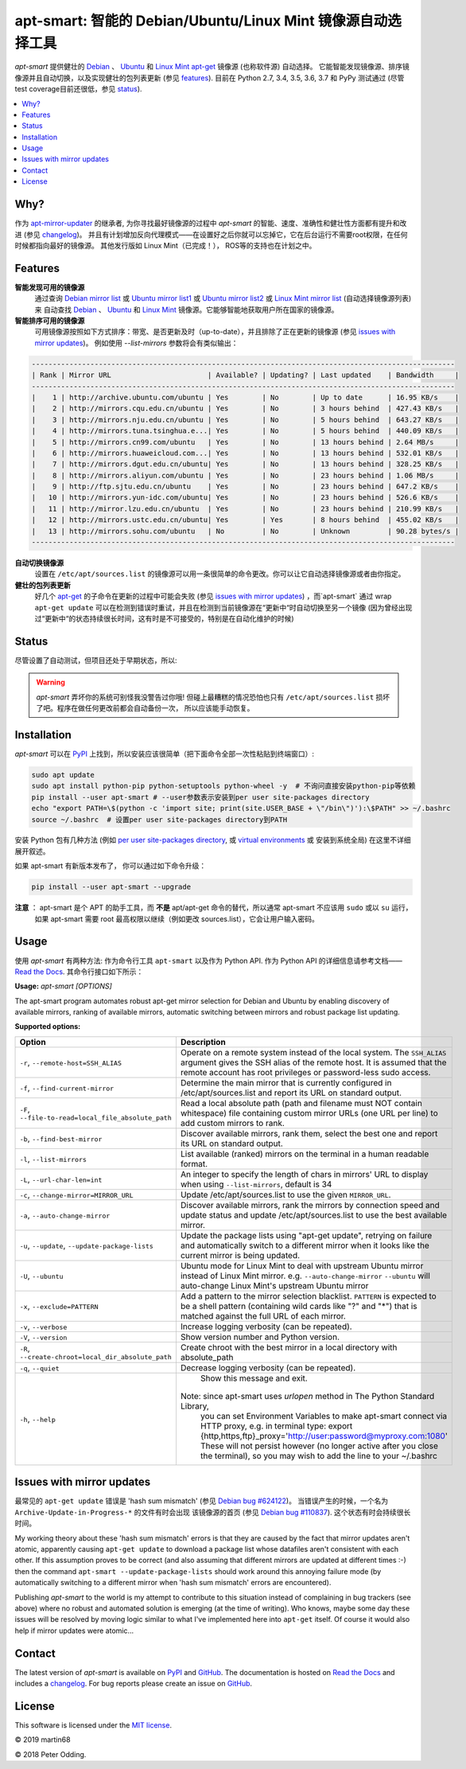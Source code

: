 apt-smart: 智能的 Debian/Ubuntu/Linux Mint 镜像源自动选择工具
=================================================================

.. image:: https://travis-ci.org/martin68/apt-smart.svg?branch=master
   :target: https://travis-ci.org/martin68/apt-smart

.. image:: https://coveralls.io/repos/martin68/apt-smart/badge.svg?branch=master
   :target: https://coveralls.io/r/martin68/apt-smart?branch=master

`apt-smart` 提供健壮的 Debian_ 、 Ubuntu_ 和  `Linux Mint`_  apt-get_ 镜像源 (也称软件源) 自动选择。
它能智能发现镜像源、排序镜像源并且自动切换，以及实现健壮的包列表更新 (参见 features_). 目前在 Python 2.7, 3.4, 3.5,
3.6, 3.7 和 PyPy 测试通过 (尽管test coverage目前还很低，参见 status_).

.. contents::
   :local:

Why?
--------

作为 `apt-mirror-updater <https://github.com/xolox/python-apt-mirror-updater>`_ 的继承者,
为你寻找最好镜像源的过程中 `apt-smart` 的智能、速度、准确性和健壮性方面都有提升和改进 (参见 changelog_)。
并且有计划增加反向代理模式——在设置好之后你就可以忘掉它，它在后台运行不需要root权限，在任何时候都指向最好的镜像源。
其他发行版如 Linux Mint（已完成！）， ROS等的支持也在计划之中。

.. _features:

Features
--------

**智能发现可用的镜像源**
 通过查询 `Debian mirror list <https://www.debian.org/mirror/list>`_ 或 `Ubuntu
 mirror list1 <http://mirrors.ubuntu.com/mirrors.txt>`_  或 `Ubuntu
 mirror list2 <https://launchpad.net/ubuntu/+archivemirrors>`_ 或 `Linux Mint mirror list <https://linuxmint.com/mirrors.php>`_ (自动选择镜像源列表)来
 自动查找 Debian_ 、 Ubuntu_ 和 `Linux Mint`_ 镜像源。它能够智能地获取用户所在国家的镜像源。

**智能排序可用的镜像源**
 可用镜像源按照如下方式排序：带宽、是否更新及时（up-to-date），并且排除了正在更新的镜像源 (参见 `issues with mirror updates`_)。
 例如使用 `--list-mirrors` 参数将会有类似输出：

.. code-block:: sh

    -----------------------------------------------------------------------------------------------------
    | Rank | Mirror URL                       | Available? | Updating? | Last updated    | Bandwidth     |
    -----------------------------------------------------------------------------------------------------
    |    1 | http://archive.ubuntu.com/ubuntu | Yes        | No        | Up to date      | 16.95 KB/s    |
    |    2 | http://mirrors.cqu.edu.cn/ubuntu | Yes        | No        | 3 hours behind  | 427.43 KB/s   |
    |    3 | http://mirrors.nju.edu.cn/ubuntu | Yes        | No        | 5 hours behind  | 643.27 KB/s   |
    |    4 | http://mirrors.tuna.tsinghua.e...| Yes        | No        | 5 hours behind  | 440.09 KB/s   |
    |    5 | http://mirrors.cn99.com/ubuntu   | Yes        | No        | 13 hours behind | 2.64 MB/s     |
    |    6 | http://mirrors.huaweicloud.com...| Yes        | No        | 13 hours behind | 532.01 KB/s   |
    |    7 | http://mirrors.dgut.edu.cn/ubuntu| Yes        | No        | 13 hours behind | 328.25 KB/s   |
    |    8 | http://mirrors.aliyun.com/ubuntu | Yes        | No        | 23 hours behind | 1.06 MB/s     |
    |    9 | http://ftp.sjtu.edu.cn/ubuntu    | Yes        | No        | 23 hours behind | 647.2 KB/s    |
    |   10 | http://mirrors.yun-idc.com/ubuntu| Yes        | No        | 23 hours behind | 526.6 KB/s    |
    |   11 | http://mirror.lzu.edu.cn/ubuntu  | Yes        | No        | 23 hours behind | 210.99 KB/s   |
    |   12 | http://mirrors.ustc.edu.cn/ubuntu| Yes        | Yes       | 8 hours behind  | 455.02 KB/s   |
    |   13 | http://mirrors.sohu.com/ubuntu   | No         | No        | Unknown         | 90.28 bytes/s |
    -----------------------------------------------------------------------------------------------------


**自动切换镜像源**
 设置在 ``/etc/apt/sources.list`` 的镜像源可以用一条很简单的命令更改。你可以让它自动选择镜像源或者由你指定。

**健壮的包列表更新**
 好几个 apt-get_ 的子命令在更新的过程中可能会失败 (参见 `issues with mirror updates`_) ，而`apt-smart` 通过
 wrap ``apt-get update`` 可以在检测到错误时重试，并且在检测到当前镜像源在“更新中“时自动切换至另一个镜像
 (因为曾经出现过“更新中“的状态持续很长时间，这有时是不可接受的，特别是在自动化维护的时候)

.. _status:

Status
------

尽管设置了自动测试，但项目还处于早期状态，所以:

.. warning:: `apt-smart` 弄坏你的系统可别怪我没警告过你哦! 但碰上最糟糕的情况恐怕也只有
             ``/etc/apt/sources.list`` 损坏了吧。程序在做任何更改前都会自动备份一次，
             所以应该能手动恢复。


Installation
------------

`apt-smart` 可以在 PyPI_ 上找到，所以安装应该很简单（把下面命令全部一次性粘贴到终端窗口）:

.. code-block:: sh

   sudo apt update
   sudo apt install python-pip python-setuptools python-wheel -y  # 不询问直接安装python-pip等依赖
   pip install --user apt-smart # --user参数表示安装到per user site-packages directory
   echo "export PATH=\$(python -c 'import site; print(site.USER_BASE + \"/bin\")'):\$PATH" >> ~/.bashrc
   source ~/.bashrc  # 设置per user site-packages directory到PATH

安装 Python 包有几种方法 (例如 `per user site-packages directory`_, 或 `virtual environments`_ 或 安装到系统全局)
在这里不详细展开叙述。

如果 apt-smart 有新版本发布了， 你可以通过如下命令升级：

.. code-block:: sh

  pip install --user apt-smart --upgrade

**注意** ： apt-smart 是个 APT 的助手工具，而 **不是** apt/apt-get 命令的替代，所以通常 apt-smart 不应该用 ``sudo`` 或以 ``su`` 运行，
      如果 apt-smart 需要 root 最高权限以继续（例如更改 sources.list），它会让用户输入密码。

Usage
-----

使用 `apt-smart` 有两种方法: 作为命令行工具 ``apt-smart`` 以及作为 Python API.
作为 Python API 的详细信息请参考文档—— `Read the Docs`_.
其命令行接口如下所示：

.. contents::
   :local:

.. A DRY solution to avoid duplication of the `apt-smart --help' text:
..
.. [[[cog
.. from humanfriendly.usage import inject_usage
.. inject_usage('apt_smart.cli')
.. ]]]

**Usage:** `apt-smart [OPTIONS]`

The apt-smart program automates robust apt-get mirror selection for
Debian and Ubuntu by enabling discovery of available mirrors, ranking of
available mirrors, automatic switching between mirrors and robust package list
updating.

**Supported options:**

.. csv-table::
   :header: Option, Description
   :widths: 30, 70


   "``-r``, ``--remote-host=SSH_ALIAS``","Operate on a remote system instead of the local system. The ``SSH_ALIAS``
   argument gives the SSH alias of the remote host. It is assumed that the
   remote account has root privileges or password-less sudo access."
   "``-f``, ``--find-current-mirror``","Determine the main mirror that is currently configured in
   /etc/apt/sources.list and report its URL on standard output."
   "``-F``, ``--file-to-read=local_file_absolute_path``","Read a local absolute path (path and filename must NOT contain whitespace) file
   containing custom mirror URLs (one URL per line) to add custom mirrors to rank."
   "``-b``, ``--find-best-mirror``","Discover available mirrors, rank them, select the best one and report its
   URL on standard output."
   "``-l``, ``--list-mirrors``",List available (ranked) mirrors on the terminal in a human readable format.
   "``-L``, ``--url-char-len=int``","An integer to specify the length of chars in mirrors' URL to display when
   using ``--list-mirrors``, default is 34"
   "``-c``, ``--change-mirror=MIRROR_URL``",Update /etc/apt/sources.list to use the given ``MIRROR_URL``.
   "``-a``, ``--auto-change-mirror``","Discover available mirrors, rank the mirrors by connection speed and update
   status and update /etc/apt/sources.list to use the best available mirror."
   "``-u``, ``--update``, ``--update-package-lists``","Update the package lists using ""apt-get update"", retrying on failure and
   automatically switch to a different mirror when it looks like the current
   mirror is being updated."
   "``-U``, ``--ubuntu``","Ubuntu mode for Linux Mint to deal with upstream Ubuntu mirror instead of Linux Mint mirror.
   e.g. ``--auto-change-mirror`` ``--ubuntu`` will auto-change Linux Mint's upstream Ubuntu mirror"
   "``-x``, ``--exclude=PATTERN``","Add a pattern to the mirror selection blacklist. ``PATTERN`` is expected to be
   a shell pattern (containing wild cards like ""?"" and ""\*"") that is matched
   against the full URL of each mirror."
   "``-v``, ``--verbose``",Increase logging verbosity (can be repeated).
   "``-V``, ``--version``",Show version number and Python version.
   "``-R``, ``--create-chroot=local_dir_absolute_path``",Create chroot with the best mirror in a local directory with absolute_path
   "``-q``, ``--quiet``",Decrease logging verbosity (can be repeated).
   "``-h``, ``--help``","  Show this message and exit.
   
   Note: since apt-smart uses `urlopen` method in The Python Standard Library,
         you can set Environment Variables to make apt-smart connect via HTTP proxy, e.g. in terminal type:
         export {http,https,ftp}_proxy='http://user:password@myproxy.com:1080'
         These will not persist however (no longer active after you close the terminal),
         so you may wish to add the line to your ~/.bashrc"

.. [[[end]]]

.. _issues with mirror updates:

Issues with mirror updates
--------------------------

最常见的 ``apt-get update`` 错误是 'hash sum mismatch' (参见 `Debian bug #624122`_)。
当错误产生的时候，一个名为 ``Archive-Update-in-Progress-*`` 的文件有时会出现
该镜像源的首页 (参见 `Debian bug #110837`_). 这个状态有时会持续很长时间。

My working theory about these 'hash sum mismatch' errors is that they are
caused by the fact that mirror updates aren't atomic, apparently causing
``apt-get update`` to download a package list whose datafiles aren't consistent
with each other. If this assumption proves to be correct (and also assuming
that different mirrors are updated at different times :-) then the command
``apt-smart --update-package-lists`` should work around this annoying
failure mode (by automatically switching to a different mirror when 'hash sum
mismatch' errors are encountered).

Publishing `apt-smart` to the world is my attempt to contribute to
this situation instead of complaining in bug trackers (see above) where no
robust and automated solution is emerging (at the time of writing). Who knows,
maybe some day these issues will be resolved by moving logic similar to what
I've implemented here into ``apt-get`` itself. Of course it would also help if
mirror updates were atomic...

Contact
-------

The latest version of `apt-smart` is available on PyPI_ and GitHub_.
The documentation is hosted on `Read the Docs`_ and includes a changelog_. For
bug reports please create an issue on GitHub_.

License
-------

This software is licensed under the `MIT license`_.

© 2019 martin68

© 2018 Peter Odding.


.. External references:
.. _apt-get: https://en.wikipedia.org/wiki/Advanced_Packaging_Tool
.. _at work: http://www.paylogic.com/
.. _changelog: https://apt-smart.readthedocs.io/en/latest/changelog.html
.. _Debian bug #110837: https://bugs.debian.org/cgi-bin/bugreport.cgi?bug=110837
.. _Debian bug #624122: https://bugs.debian.org/cgi-bin/bugreport.cgi?bug=624122
.. _Debian: https://en.wikipedia.org/wiki/Debian
.. _documentation: https://apt-smart.readthedocs.io
.. _GitHub: https://github.com/martin68/apt-smart
.. _Linux Mint: https://linuxmint.com
.. _MIT license: http://en.wikipedia.org/wiki/MIT_License
.. _per user site-packages directory: https://www.python.org/dev/peps/pep-0370/
.. _PyPI: https://pypi.python.org/pypi/apt-smart
.. _Read the Docs: https://apt-smart.readthedocs.io
.. _Ubuntu: https://en.wikipedia.org/wiki/Ubuntu_(operating_system)
.. _virtual environments: http://docs.python-guide.org/en/latest/dev/virtualenvs/
